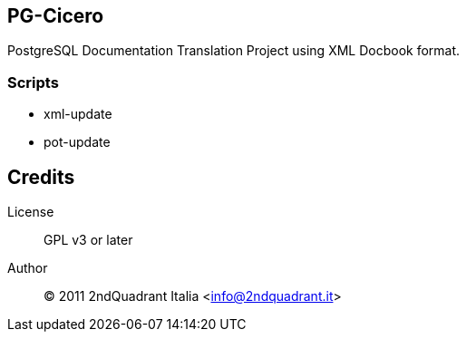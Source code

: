 == PG-Cicero ==

PostgreSQL Documentation Translation Project using XML Docbook format.

=== Scripts ===

  * xml-update
  * pot-update

== Credits ==

License::
	GPL v3 or later
Author::
	(C) 2011 2ndQuadrant Italia <info@2ndquadrant.it>
